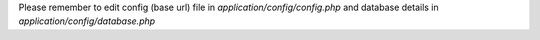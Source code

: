 Please remember to edit config (base url) file in `application/config/config.php` and database details in `application/config/database.php`

